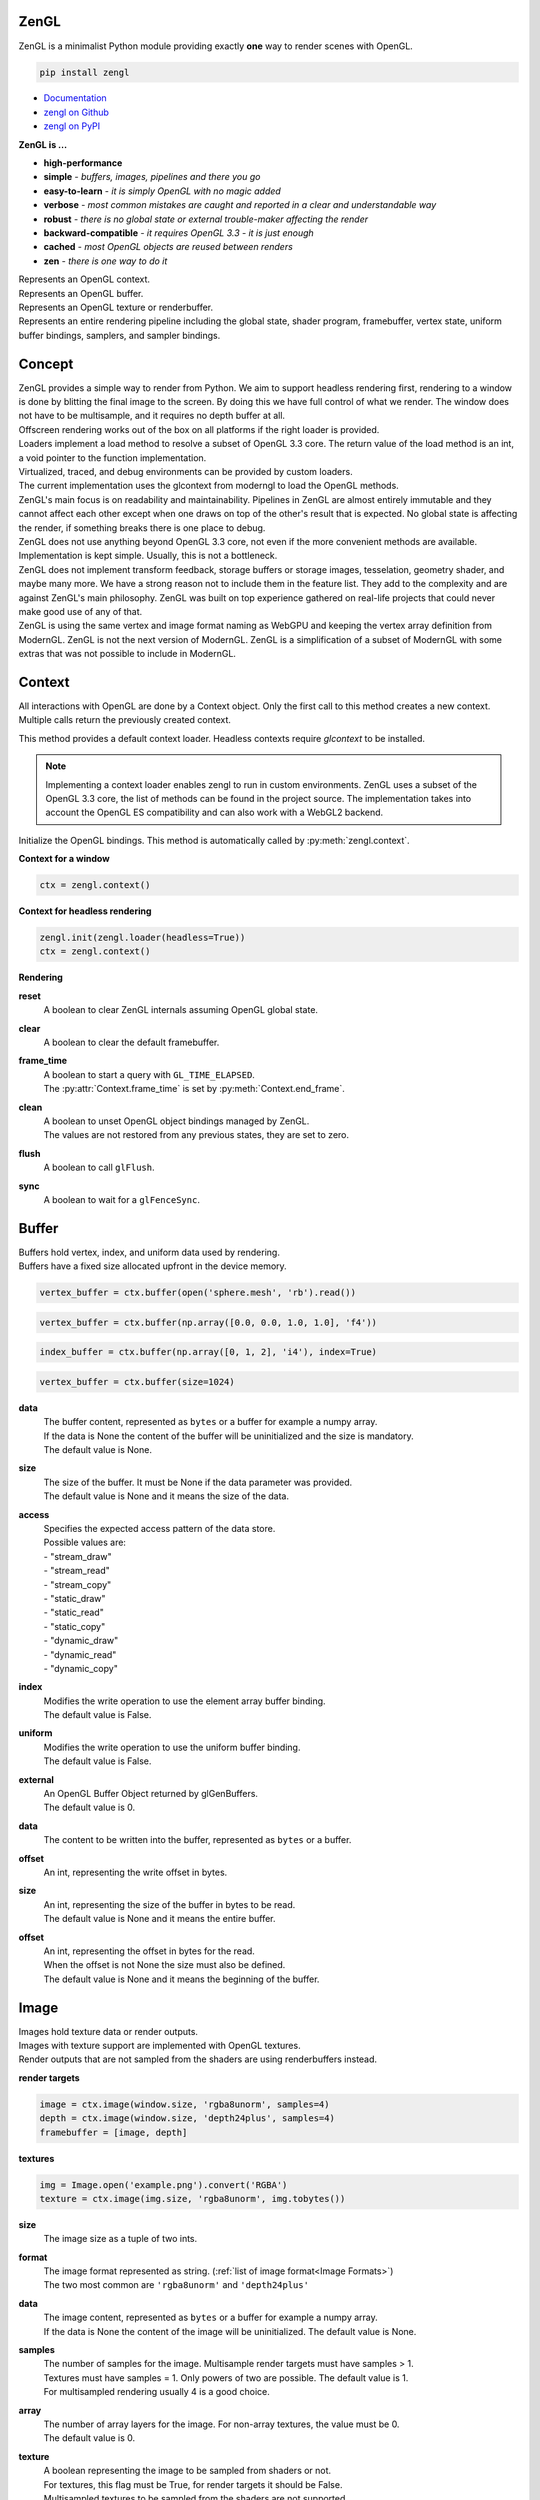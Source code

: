 ZenGL
-----

ZenGL is a minimalist Python module providing exactly **one** way to render scenes with OpenGL.

.. code::

    pip install zengl

- `Documentation <https://zengl.readthedocs.io/>`_
- `zengl on Github <https://github.com/szabolcsdombi/zengl/>`_
- `zengl on PyPI <https://pypi.org/project/zengl/>`_

**ZenGL is ...**

- **high-performance**
- **simple** - *buffers, images, pipelines and there you go*
- **easy-to-learn** - *it is simply OpenGL with no magic added*
- **verbose** - *most common mistakes are caught and reported in a clear and understandable way*
- **robust** - *there is no global state or external trouble-maker affecting the render*
- **backward-compatible** - *it requires OpenGL 3.3 - it is just enough*
- **cached** - *most OpenGL objects are reused between renders*
- **zen** - *there is one way to do it*

.. py:class:: Context

| Represents an OpenGL context.

.. py:class:: Buffer

| Represents an OpenGL buffer.

.. py:class:: Image

| Represents an OpenGL texture or renderbuffer.

.. py:class:: Pipeline

| Represents an entire rendering pipeline including the global state, shader program, framebuffer, vertex state,
  uniform buffer bindings, samplers, and sampler bindings.

Concept
-------

| ZenGL provides a simple way to render from Python. We aim to support headless rendering first,
  rendering to a window is done by blitting the final image to the screen. By doing this we have full control of
  what we render. The window does not have to be multisample, and it requires no depth buffer at all.

| Offscreen rendering works out of the box on all platforms if the right loader is provided.
| Loaders implement a load method to resolve a subset of OpenGL 3.3 core. The return value of the load method is
  an int, a void pointer to the function implementation.
| Virtualized, traced, and debug environments can be provided by custom loaders.
| The current implementation uses the glcontext from moderngl to load the OpenGL methods.

| ZenGL's main focus is on readability and maintainability. Pipelines in ZenGL are almost entirely immutable and they
  cannot affect each other except when one draws on top of the other's result that is expected.
  No global state is affecting the render, if something breaks there is one place to debug.

| ZenGL does not use anything beyond OpenGL 3.3 core, not even if the more convenient methods are available.
  Implementation is kept simple. Usually, this is not a bottleneck.

| ZenGL does not implement transform feedback, storage buffers or storage images, tesselation, geometry shader, and maybe many more.
  We have a strong reason not to include them in the feature list. They add to the complexity and are against ZenGL's main philosophy.
  ZenGL was built on top experience gathered on real-life projects that could never make good use of any of that.

| ZenGL is using the same vertex and image format naming as WebGPU and keeping the vertex array definition from ModernGL.
  ZenGL is not the next version of ModernGL. ZenGL is a simplification of a subset of ModernGL with some extras
  that was not possible to include in ModernGL.

Context
-------

.. py:method:: zengl.context() -> Context

All interactions with OpenGL are done by a Context object.
Only the first call to this method creates a new context.
Multiple calls return the previously created context.

.. py:method:: zengl.loader(headless: bool = False) -> ContextLoader

This method provides a default context loader.
Headless contexts require `glcontext` to be installed.

.. note::

    Implementing a context loader enables zengl to run in custom environments.
    ZenGL uses a subset of the OpenGL 3.3 core, the list of methods can be found in the project source.
    The implementation takes into account the OpenGL ES compatibility and can also work with a WebGL2 backend.

.. py:method:: zengl.init(loader: ContextLoader)

Initialize the OpenGL bindings.
This method is automatically called by :py:meth:`zengl.context`.

**Context for a window**

.. code-block::

    ctx = zengl.context()

**Context for headless rendering**

.. code-block::

    zengl.init(zengl.loader(headless=True))
    ctx = zengl.context()

**Rendering**

.. py:method:: Context.new_frame(reset: bool = True, clear: bool = True, frame_time: bool = False)

**reset**
    | A boolean to clear ZenGL internals assuming OpenGL global state.

**clear**
    | A boolean to clear the default framebuffer.

**frame_time**
    | A boolean to start a query with ``GL_TIME_ELAPSED``.
    | The :py:attr:`Context.frame_time` is set by :py:meth:`Context.end_frame`.

.. py:method:: Context.end_frame(clean: bool = True, flush: bool = True, sync: bool = False)

**clean**
    | A boolean to unset OpenGL object bindings managed by ZenGL.
    | The values are not restored from any previous states, they are set to zero.

**flush**
    | A boolean to call ``glFlush``.

**sync**
    | A boolean to wait for a ``glFenceSync``.

Buffer
------

| Buffers hold vertex, index, and uniform data used by rendering.
| Buffers have a fixed size allocated upfront in the device memory.

.. code-block::

    vertex_buffer = ctx.buffer(open('sphere.mesh', 'rb').read())

.. code-block::

    vertex_buffer = ctx.buffer(np.array([0.0, 0.0, 1.0, 1.0], 'f4'))

.. code-block::

    index_buffer = ctx.buffer(np.array([0, 1, 2], 'i4'), index=True)

.. code-block::

    vertex_buffer = ctx.buffer(size=1024)

.. py:method:: Context.buffer(data, size, access, index, uniform, external) -> Buffer

**data**
    | The buffer content, represented as ``bytes`` or a buffer for example a numpy array.
    | If the data is None the content of the buffer will be uninitialized and the size is mandatory.
    | The default value is None.

**size**
    | The size of the buffer. It must be None if the data parameter was provided.
    | The default value is None and it means the size of the data.

**access**
    | Specifies the expected access pattern of the data store.
    | Possible values are:
    | - "stream_draw"
    | - "stream_read"
    | - "stream_copy"
    | - "static_draw"
    | - "static_read"
    | - "static_copy"
    | - "dynamic_draw"
    | - "dynamic_read"
    | - "dynamic_copy"

**index**
    | Modifies the write operation to use the element array buffer binding.
    | The default value is False.

**uniform**
    | Modifies the write operation to use the uniform buffer binding.
    | The default value is False.

**external**
    | An OpenGL Buffer Object returned by glGenBuffers.
    | The default value is 0.

.. py:method:: Buffer.write(data, offset)

**data**
    | The content to be written into the buffer, represented as ``bytes`` or a buffer.

**offset**
    | An int, representing the write offset in bytes.

.. py:method:: Buffer.read(size, offset, into) -> bytes

**size**
    | An int, representing the size of the buffer in bytes to be read.
    | The default value is None and it means the entire buffer.

**offset**
    | An int, representing the offset in bytes for the read.
    | When the offset is not None the size must also be defined.
    | The default value is None and it means the beginning of the buffer.

.. py:method:: Buffer.view(size, offset) -> BufferView

.. py:attribute:: Buffer.size

    An int, representing the size of the buffer in bytes.

Image
-----

| Images hold texture data or render outputs.
| Images with texture support are implemented with OpenGL textures.
| Render outputs that are not sampled from the shaders are using renderbuffers instead.

**render targets**

.. code-block::

    image = ctx.image(window.size, 'rgba8unorm', samples=4)
    depth = ctx.image(window.size, 'depth24plus', samples=4)
    framebuffer = [image, depth]

**textures**

.. code-block::

    img = Image.open('example.png').convert('RGBA')
    texture = ctx.image(img.size, 'rgba8unorm', img.tobytes())

.. py:method:: Context.image(size, format, data, samples, array, texture, cubemap, external) -> Image

**size**
    | The image size as a tuple of two ints.

**format**
    | The image format represented as string. (:ref:`list of image format<Image Formats>`)
    | The two most common are ``'rgba8unorm'`` and ``'depth24plus'``

**data**
    | The image content, represented as ``bytes`` or a buffer for example a numpy array.
    | If the data is None the content of the image will be uninitialized. The default value is None.

**samples**
    | The number of samples for the image. Multisample render targets must have samples > 1.
    | Textures must have samples = 1. Only powers of two are possible. The default value is 1.
    | For multisampled rendering usually 4 is a good choice.

**array**
    | The number of array layers for the image. For non-array textures, the value must be 0.
    | The default value is 0.

**texture**
    | A boolean representing the image to be sampled from shaders or not.
    | For textures, this flag must be True, for render targets it should be False.
    | Multisampled textures to be sampled from the shaders are not supported.
    | The default is None and it means to be determined from the image type.

**cubemap**
    | A boolean representing the image to be a cubemap texture. The default value is False.

**external**
    | An OpenGL Texture Object returned by glGenTextures.
    | The default value is 0.

.. py:method:: Image.blit(target, target_viewport, source_viewport, filter)

**target**
    | The target image to copy to. The default value is None and it means to copy to the screen.

**target_viewport** and **source_viewport**
    | The source and target viewports defined as tuples of four ints in (x, y, width, height) format.

**filter**
    | A boolean to enable linear filtering for scaled images. By default it is True.
      It has no effect if the source and target viewports have the same size.

.. py:method:: Image.clear()

Clear the image with the :py:attr:`Image.clear_value`

.. py:method:: Image.mipmaps(base, levels)

Generate mipmaps for the image.

**base**
    | The base image level. The default value is 0.

**levels**
    | The number of mipmap levels to generate starting from the base.
    | The default is None and it means to generate mipmaps all the mipmap levels.

.. py:method:: Image.read(size, offset) -> bytes

**size and offset**
    | The size and offset, defining a sub-part of the image to be read.
    | Both the size and offset are tuples of two ints.
    | The size is mandatory when the offset is not None.
    | By default the size is None and it means the full size of the image.
    | By default the offset is None and it means a zero offset.

.. py:method:: Image.write(data, size, offset, layer, level) -> bytes

**data**
    | The content to be written to the image represented as ``bytes`` or a buffer for example a numpy array.

**size and offset**
    | The size and offset, defining a sub-part of the image to be read.
    | Both the size and offset are tuples of two ints.
    | The size is mandatory when the offset is not None.
    | By default the size is None and it means the full size of the image.
    | By default the offset is None and it means a zero offset.

**layer**
    | An int representing the layer to be written to.
    | This value must be None for non-layered textures.
    | For array and cubemap textures, the layer must be specified.
    | The default value is None and it mean all the layers.

**level**
    | An int representing the mipmap level to be written to.
    | The default value is 0.

.. py:attribute:: Image.clear_value

| The clear value for the image used by the :py:meth:`Image.clear`
| For the color and stencil components, the default value is zero. For depth, the default value is 1.0
| For single component images, the value is float or int depending on the image type.
| For multi-component images, the value is a tuple of ints or floats.
| The clear value type for the ``depth24plus-stencil8`` format is a tuple of float and int.

.. py:attribute:: Image.size

| The image size as a tuple of two ints.

.. py:attribute:: Image.samples

| The number of samples the image has.

.. py:attribute:: Image.color

| A boolean representing if the image is a color image.
| For depth and stencil images this value is False.

Pipeline
--------

.. py:method:: Context.pipeline(vertex_shader, fragment_shader, layout, resources, uniforms, depth, stencil, blend, framebuffer, vertex_buffers, index_buffer, short_index, cull_face, topology, vertex_count, instance_count, first_vertex, viewport, uniform_data, viewport_data, render_data, includes, template) -> Pipeline

**vertex_shader**
    | The vertex shader code.

**fragment_shader**
    | The fragment shader code.

**layout**
    | Layout binding definition for the uniform buffers and samplers.

**resources**
    | The list of uniform buffers and samplers to be bound.

**uniforms**
    | The default values for uniforms.

**depth**
    | The depth settings

**stencil**
    | The stencil settings

**blend**
    | The blend settings

**framebuffer**
    | A list of images representing the framebuffer for the rendering.
    | The depth or stencil attachment must be the last one in the list.
    | The size and number of samples of the images must match.

**vertex_buffers**
    | A list of vertex attribute bindings with the following keys:

        | **buffer:** A buffer to be used as the vertex attribute source
        | **format:** The vertex attribute format. (:ref:`list of vertex formats<Vertex Formats>`)
        | **location:** The vertex attribute location
        | **offset:** The buffer offset in bytes
        | **stride:** The stride in bytes
        | **step:** ``'vertex'`` for per-vertex attributes. ``'instance'`` for per-instance attributes

    The :py:meth:`zengl.bind` method produces this list in a more compact form.

**index_buffer**
    | A buffer object to be used as the index buffer.
    | The default value is None and it means to disable indexed rendering.

**short_index**
    | A boolean to enable ``GL_UNSIGNED_SHORT`` as the index type.
    | When this flag is False the ``GL_UNSIGNED_INT`` is used.
    | The default value is False.

**cull_face**
    | A string representing the cull face. It must be ``'front'``, ``'back'`` or ``'none'``
    | The default value is ``'none'``

**topology**
    | A string representing the rendered primitive topology.
    | It must be one of the following:

        - ``'points'``
        - ``'lines'``
        - ``'line_loop'``
        - ``'line_strip'``
        - ``'triangles'``
        - ``'triangle_strip'``
        - ``'triangle_fan'``

    | The default value is ``'triangles'``

**vertex_count**
    | The number of vertices or the number of elements to draw.

**instance_count**
    | The number of instances to draw.

**first_vertex**
    | The first vertex or the first index to start drawing from.
    | The default value is 0. This is a mutable parameter at runtime.

**viewport**
    | The render viewport, defined as tuples of four ints in (x, y, width, height) format.
    | The default is the full size of the framebuffer.

**uniform_data**
    | Memoryview to use as the source of uniform values.

**viewport_data**
    | Memoryview to use as the source of viewport value.
    | It must points to a memory of (x, y, width, height) integers.

**render_data**
    | Memoryview to use as the source of render parameters.
    | It must points to a memory of (vertex_count, instance_count, first_vertex) integers.

**includes**
    | A dictionary to use for resolving the includes.
    | The default value is None and it means :py:attr:`Context.includes`.

**template**
    | A Pipeline object to use as the default settings.
    | Setting a template fixes the shader source and layout definition.

.. py:attribute:: Pipeline.vertex_count

    | The number of vertices or the number of elements to draw.

.. py:attribute:: Pipeline.instance_count

    | The number of instances to draw.

.. py:attribute:: Pipeline.first_vertex

    | The first vertex or the first index to start drawing from.

.. py:attribute:: Pipeline.viewport

    | The render viewport, defined as tuples of four ints in (x, y, width, height) format.

.. py:attribute:: Pipeline.uniforms

    | The uniform values as memoryviews.

.. py:method:: Pipeline.render()

    | Execute the rendering pipeline.

Shader Code
-----------

- **do** use ``#version 330 core`` or ``#version 300 es`` as the first line in the shader.
- **do** use ``layout (std140)`` for uniform buffers.
- **do** use ``layout (location = ...)`` for the vertex shader inputs.
- **do** use ``layout (location = ...)`` for the fragment shader outputs.

- **don't** use ``layout (location = ...)`` for the vertex shader outputs or the fragment shader inputs.
  Matching name and order are sufficient and much more readable.

- **don't** use ``layout (binding = ...)`` for the uniform buffers or samplers.
  It is not a core feature in OpenGL 3.3 and ZenGL enforces the program layout from the pipeline parameters.

- **do** use uniform buffers, use a single one if possible.
- **don't** use uniforms, use uniform buffers instead.
- **don't** put constants in uniform buffers, use ``#include`` and string formatting.
- **don't** over-use the ``#include`` statement.
- **do** use includes without extensions.

- **do** arrange pipelines in such an order to minimize framebuffer then program changes.

Shader Includes
---------------

| Shader includes were designed to solve a single problem of sharing code among shaders without having to field format the shader code.
| Includes are simple string replacements from :py:attr:`Context.includes`
| The include statement stands for including constants, functions, logic or behavior, but not files. Hence the naming should not contain extensions like ``.h``
| Nested includes do not work, they are overcomplicated and could cause other sorts of issues.

.. py:attribute:: Context.includes

    | A string to string mapping dict.

**Example**

.. code-block::

    ctx.includes['common'] = '...'

    pipeline = ctx.pipeline(
        vertex_shader='''
            #version 330

            #include "common"
            #include "qtransform"

            void main() {
            }
        ''',
    )

Include Patterns
----------------

**common uniform buffer**

.. code-block::

    ctx.includes['common'] = '''
        layout (std140) uniform Common {
            mat4 mvp;
        };
    '''

**quaternion transform**

.. code-block::

    ctx.includes['qtransform'] = '''
        vec3 qtransform(vec4 q, vec3 v) {
            return v + 2.0 * cross(cross(v, q.xyz) - q.w * v, q.xyz);
        }
    '''

**gaussian filter**

.. code-block::

    def kernel(s):
        x = np.arange(-s, s + 1)
        y = np.exp(-x * x / (s * s / 4))
        y /= y.sum()
        v = ', '.join(f'{t:.8f}' for t in y)
        return f'const int N = {s * 2 + 1};\nfloat coeff[N] = float[]({v});'

    ctx.includes['kernel'] = kernel(19)

**hsv to rgb**

.. code-block::

    ctx.includes['hsv2rgb'] = '''
        vec3 hsv2rgb(vec3 c) {
            vec4 K = vec4(1.0, 2.0 / 3.0, 1.0 / 3.0, 3.0);
            vec3 p = abs(fract(c.xxx + K.xyz) * 6.0 - K.www);
            return c.z * mix(K.xxx, clamp(p - K.xxx, 0.0, 1.0), c.y);
        }
    '''

Rendering to Texture
--------------------

Rendering to texture is supported. However, multisampled images must be downsampled before being used as textures.
In that case, an intermediate render target must be samples > 1 and texture = False.
Then this image can be downsampled with :py:meth:`Image.blit` to another image with samples = 1 and texture = True.

Cleanup
-------

Clean only if necessary. It is ok not to clean up before the program ends.

.. py:method:: Context.release(obj: Buffer | Image | Pipeline | str)

This method releases the OpenGL resources associated with the parameter.
OpenGL resources are not released automatically on garbage collection.
Release Pipelines before the Images and Buffers they use.

When the string ``shader_cache`` is passed to this method,
it calls glDeleteShader for all the previously created vertex and fragment shader modules.

When the string ``all`` is passed to this method, it releases all the resources allocated from this context.

Interoperability
----------------

| Some window implementations expose a framebuffer object for drawing.
| Detecting this framebuffer is an error-prone and non-reliable solution.
| The recommended way is to change :py:attr:`Context.screen` to the framebuffer object.

| Running zengl alongside other rendering libraries is not recommended.
| However, to port existing code to zengl, some interoperability may be necessary.
| OpenGL objects can be extracted with :py:meth:`zengl.inspect`.
| It is possible to interact with these objects using the OpenGL API directly.

.. py:method:: zengl.inspect(obj: Buffer | Image | Pipeline)

Returns a dictionary with all of the OpenGL objects.

.. py:attribute:: Context.screen

| An integer representing the default framebuffer object.
| You may want to change this attribute when using PyQt.

Utils
-----

.. py:attribute:: Context.info

- vendor
- renderer
- version
- glsl
- max_uniform_buffer_bindings
- max_uniform_block_size
- max_combined_uniform_blocks
- max_combined_texture_image_units
- max_vertex_attribs
- max_draw_buffers
- max_samples

.. py:attribute:: Context.frame_time

| An int representing the time elapsed between the :py:meth:`Context.new_frame` and :py:meth:`Context.end_frame`.
| The value is in nanoseconds and it is zero if the frame_time was not enabled.

.. py:method:: zengl.camera(eye, target, up, fov, aspect, near, far, size, clip) -> bytes

| Returns a Model-View-Projection matrix for uniform buffers.
| The return value is bytes and can be used as a parameter for :py:meth:`Buffer.write`.

.. code-block::

    mvp = zengl.camera(eye=(4.0, 3.0, 2.0), target=(0.0, 0.0, 0.0), aspect=16.0 / 9.0, fov=45.0)

.. py:method:: zengl.bind(buffer: Buffer, layout: str, *attributes: int) -> List[VertexBufferBinding]

| Helper function for binding a single buffer to multiple vertex attributes.
| The -1 is a special value allowed in the attributes to represent not yet implemented attributes.
| An ending ``/i`` is allowed in the layout to represent per instance stepping.

.. py:method:: zengl.calcsize(layout: str) -> int

| Calculates the size of a vertex attribute buffer layout.

.. _Image Formats:

Image Formats
-------------

==================== ===================== ================== =================
ZenGL format         internal format       format             type
==================== ===================== ================== =================
r8unorm              GL_R8                 GL_RED             GL_UNSIGNED_BYTE
rg8unorm             GL_RG8                GL_RG              GL_UNSIGNED_BYTE
rgba8unorm           GL_RGBA8              GL_RGBA            GL_UNSIGNED_BYTE
r8snorm              GL_R8_SNORM           GL_RED             GL_UNSIGNED_BYTE
rg8snorm             GL_RG8_SNORM          GL_RG              GL_UNSIGNED_BYTE
rgba8snorm           GL_RGBA8_SNORM        GL_RGBA            GL_UNSIGNED_BYTE
r8uint               GL_R8UI               GL_RED_INTEGER     GL_UNSIGNED_BYTE
rg8uint              GL_RG8UI              GL_RG_INTEGER      GL_UNSIGNED_BYTE
rgba8uint            GL_RGBA8UI            GL_RGBA_INTEGER    GL_UNSIGNED_BYTE
r16uint              GL_R16UI              GL_RED_INTEGER     GL_UNSIGNED_SHORT
rg16uint             GL_RG16UI             GL_RG_INTEGER      GL_UNSIGNED_SHORT
rgba16uint           GL_RGBA16UI           GL_RGBA_INTEGER    GL_UNSIGNED_SHORT
r32uint              GL_R32UI              GL_RED_INTEGER     GL_UNSIGNED_INT
rg32uint             GL_RG32UI             GL_RG_INTEGER      GL_UNSIGNED_INT
rgba32uint           GL_RGBA32UI           GL_RGBA_INTEGER    GL_UNSIGNED_INT
r8sint               GL_R8I                GL_RED_INTEGER     GL_BYTE
rg8sint              GL_RG8I               GL_RG_INTEGER      GL_BYTE
rgba8sint            GL_RGBA8I             GL_RGBA_INTEGER    GL_BYTE
r16sint              GL_R16I               GL_RED_INTEGER     GL_SHORT
rg16sint             GL_RG16I              GL_RG_INTEGER      GL_SHORT
rgba16sint           GL_RGBA16I            GL_RGBA_INTEGER    GL_SHORT
r32sint              GL_R32I               GL_RED_INTEGER     GL_INT
rg32sint             GL_RG32I              GL_RG_INTEGER      GL_INT
rgba32sint           GL_RGBA32I            GL_RGBA_INTEGER    GL_INT
r16float             GL_R16F               GL_RED             GL_FLOAT
rg16float            GL_RG16F              GL_RG              GL_FLOAT
rgba16float          GL_RGBA16F            GL_RGBA            GL_FLOAT
r32float             GL_R32F               GL_RED             GL_FLOAT
rg32float            GL_RG32F              GL_RG              GL_FLOAT
rgba32float          GL_RGBA32F            GL_RGBA            GL_FLOAT
depth16unorm         GL_DEPTH_COMPONENT16  GL_DEPTH_COMPONENT GL_UNSIGNED_SHORT
depth24plus          GL_DEPTH_COMPONENT24  GL_DEPTH_COMPONENT GL_UNSIGNED_INT
depth24plus-stencil8 GL_DEPTH_COMPONENT24  GL_DEPTH_COMPONENT GL_UNSIGNED_INT
depth32float         GL_DEPTH_COMPONENT32F GL_DEPTH_COMPONENT GL_FLOAT
==================== ===================== ================== =================

.. _Vertex Formats:

Vertex Formats
--------------

========== ============= ================== ==== ==========
ZenGL bind ZenGL format  type               size normalized
========== ============= ================== ==== ==========
1f         float32       GL_FLOAT           1    no
2f         float32x2     GL_FLOAT           2    no
3f         float32x3     GL_FLOAT           3    no
4f         float32x4     GL_FLOAT           4    no
1u         uint32        GL_UNSIGNED_INT    1    no
2u         uint32x2      GL_UNSIGNED_INT    2    no
3u         uint32x3      GL_UNSIGNED_INT    3    no
4u         uint32x4      GL_UNSIGNED_INT    4    no
1i         sint32        GL_INT             1    no
2i         sint32x2      GL_INT             2    no
3i         sint32x3      GL_INT             3    no
4i         sint32x4      GL_INT             4    no
2u1        uint8x2       GL_UNSIGNED_BYTE   2    no
4u1        uint8x4       GL_UNSIGNED_BYTE   4    no
2i1        sint8x2       GL_BYTE            2    no
4i1        sint8x4       GL_BYTE            4    no
2h         float16x2     GL_HALF_FLOAT      2    no
4h         float16x4     GL_HALF_FLOAT      4    no
2nu1       unorm8x2      GL_UNSIGNED_BYTE   2    yes
4nu1       unorm8x4      GL_UNSIGNED_BYTE   4    yes
2ni1       snorm8x2      GL_BYTE            2    yes
4ni1       snorm8x4      GL_BYTE            4    yes
2u2        uint16x2      GL_UNSIGNED_SHORT  2    no
4u2        uint16x4      GL_UNSIGNED_SHORT  4    no
2i2        sint16x2      GL_SHORT           2    no
4i2        sint16x4      GL_SHORT           4    no
2nu2       unorm16x2     GL_UNSIGNED_SHORT  2    yes
4nu2       unorm16x4     GL_UNSIGNED_SHORT  4    yes
2ni2       snorm16x2     GL_SHORT           2    yes
4ni2       snorm16x4     GL_SHORT           4    yes
========== ============= ================== ==== ==========
